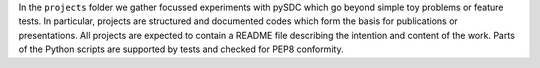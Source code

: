 In the ``projects`` folder we gather focussed experiments with pySDC which go beyond simple toy problems or feature tests.
In particular, projects are structured and documented codes which form the basis for publications or presentations.
All projects are expected to contain a README file describing the intention and content of the work.
Parts of the Python scripts are supported by tests and checked for PEP8 conformity.


